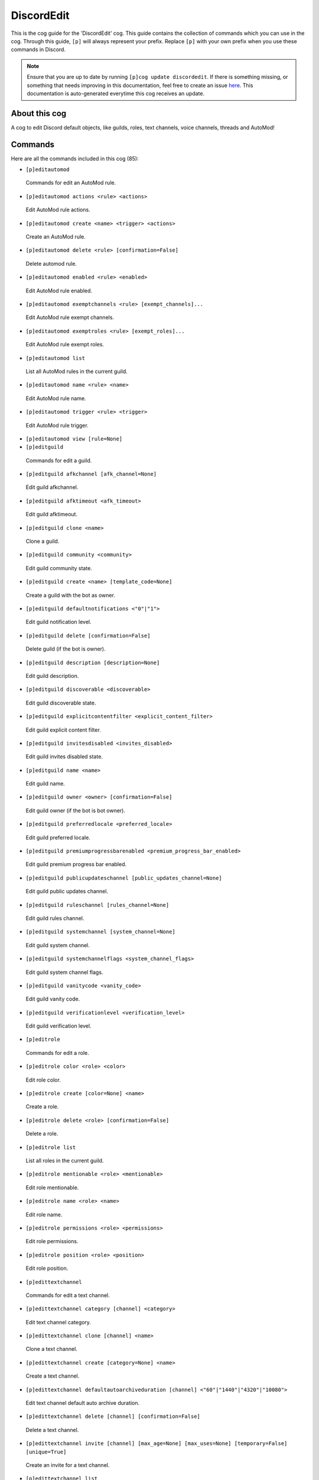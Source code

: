 .. _discordedit:
===========
DiscordEdit
===========

This is the cog guide for the 'DiscordEdit' cog. This guide contains the collection of commands which you can use in the cog.
Through this guide, ``[p]`` will always represent your prefix. Replace ``[p]`` with your own prefix when you use these commands in Discord.

.. note::

    Ensure that you are up to date by running ``[p]cog update discordedit``.
    If there is something missing, or something that needs improving in this documentation, feel free to create an issue `here <https://github.com/AAA3A-AAA3A/AAA3A-cogs/issues>`_.
    This documentation is auto-generated everytime this cog receives an update.

--------------
About this cog
--------------

A cog to edit Discord default objects, like guilds, roles, text channels, voice channels, threads and AutoMod!

--------
Commands
--------

Here are all the commands included in this cog (85):

* ``[p]editautomod``
 Commands for edit an AutoMod rule.

* ``[p]editautomod actions <rule> <actions>``
 Edit AutoMod rule actions.

* ``[p]editautomod create <name> <trigger> <actions>``
 Create an AutoMod rule.

* ``[p]editautomod delete <rule> [confirmation=False]``
 Delete automod rule.

* ``[p]editautomod enabled <rule> <enabled>``
 Edit AutoMod rule enabled.

* ``[p]editautomod exemptchannels <rule> [exempt_channels]...``
 Edit AutoMod rule exempt channels.

* ``[p]editautomod exemptroles <rule> [exempt_roles]...``
 Edit AutoMod rule exempt roles.

* ``[p]editautomod list``
 List all AutoMod rules in the current guild.

* ``[p]editautomod name <rule> <name>``
 Edit AutoMod rule name.

* ``[p]editautomod trigger <rule> <trigger>``
 Edit AutoMod rule trigger.

* ``[p]editautomod view [rule=None]``
 

* ``[p]editguild``
 Commands for edit a guild.

* ``[p]editguild afkchannel [afk_channel=None]``
 Edit guild afkchannel.

* ``[p]editguild afktimeout <afk_timeout>``
 Edit guild afktimeout.

* ``[p]editguild clone <name>``
 Clone a guild.

* ``[p]editguild community <community>``
 Edit guild community state.

* ``[p]editguild create <name> [template_code=None]``
 Create a guild with the bot as owner.

* ``[p]editguild defaultnotifications <"0"|"1">``
 Edit guild notification level.

* ``[p]editguild delete [confirmation=False]``
 Delete guild (if the bot is owner).

* ``[p]editguild description [description=None]``
 Edit guild description.

* ``[p]editguild discoverable <discoverable>``
 Edit guild discoverable state.

* ``[p]editguild explicitcontentfilter <explicit_content_filter>``
 Edit guild explicit content filter.

* ``[p]editguild invitesdisabled <invites_disabled>``
 Edit guild invites disabled state.

* ``[p]editguild name <name>``
 Edit guild name.

* ``[p]editguild owner <owner> [confirmation=False]``
 Edit guild owner (if the bot is bot owner).

* ``[p]editguild preferredlocale <preferred_locale>``
 Edit guild preferred locale.

* ``[p]editguild premiumprogressbarenabled <premium_progress_bar_enabled>``
 Edit guild premium progress bar enabled.

* ``[p]editguild publicupdateschannel [public_updates_channel=None]``
 Edit guild public updates channel.

* ``[p]editguild ruleschannel [rules_channel=None]``
 Edit guild rules channel.

* ``[p]editguild systemchannel [system_channel=None]``
 Edit guild system channel.

* ``[p]editguild systemchannelflags <system_channel_flags>``
 Edit guild system channel flags.

* ``[p]editguild vanitycode <vanity_code>``
 Edit guild vanity code.

* ``[p]editguild verificationlevel <verification_level>``
 Edit guild verification level.

* ``[p]editrole``
 Commands for edit a role.

* ``[p]editrole color <role> <color>``
 Edit role color.

* ``[p]editrole create [color=None] <name>``
 Create a role.

* ``[p]editrole delete <role> [confirmation=False]``
 Delete a role.

* ``[p]editrole list``
 List all roles in the current guild.

* ``[p]editrole mentionable <role> <mentionable>``
 Edit role mentionable.

* ``[p]editrole name <role> <name>``
 Edit role name.

* ``[p]editrole permissions <role> <permissions>``
 Edit role permissions.

* ``[p]editrole position <role> <position>``
 Edit role position.

* ``[p]edittextchannel``
 Commands for edit a text channel.

* ``[p]edittextchannel category [channel] <category>``
 Edit text channel category.

* ``[p]edittextchannel clone [channel] <name>``
 Clone a text channel.

* ``[p]edittextchannel create [category=None] <name>``
 Create a text channel.

* ``[p]edittextchannel defaultautoarchiveduration [channel] <"60"|"1440"|"4320"|"10080">``
 Edit text channel default auto archive duration.

* ``[p]edittextchannel delete [channel] [confirmation=False]``
 Delete a text channel.

* ``[p]edittextchannel invite [channel] [max_age=None] [max_uses=None] [temporary=False] [unique=True]``
 Create an invite for a text channel.

* ``[p]edittextchannel list``
 List all text channels in the current guild.

* ``[p]edittextchannel name [channel] <name>``
 Edit text channel name.

* ``[p]edittextchannel nsfw [channel] <nsfw>``
 Edit text channel nsfw.

* ``[p]edittextchannel permissions [channel] [roles_or_users]... [true_or_false] [permissions]...``
 Edit text channel permissions/overwrites.

* ``[p]edittextchannel position [channel] <position>``
 Edit text channel position.

* ``[p]edittextchannel slowmodedelay [channel] <slowmode_delay>``
 Edit text channel slowmode delay.

* ``[p]edittextchannel syncpermissions [channel] <sync_permissions>``
 Edit text channel syncpermissions with category.

* ``[p]edittextchannel topic [channel] <topic>``
 Edit text channel topic.

* ``[p]edittextchannel type [channel] <"0"|"5">``
 Edit text channel type.

* ``[p]editthread``
 Commands for edit a text channel.

* ``[p]editthread appliedtags <thread> [applied_tags]...``
 Edit thread applied tags.

* ``[p]editthread archived <thread> <archived>``
 Edit thread archived.

* ``[p]editthread autoarchiveduration <thread> <"60"|"1440"|"4320"|"10080">``
 Edit thread auto archive duration.

* ``[p]editthread create [channel=None] [message=None] <name>``
 Create a thread.

* ``[p]editthread delete <thread> [confirmation=False]``
 Delete a thread.

* ``[p]editthread invitable <thread> <invitable>``
 Edit thread invitable.

* ``[p]editthread list``
 List all threads in the current guild.

* ``[p]editthread locked <thread> <locked>``
 Edit thread locked.

* ``[p]editthread name <thread> <name>``
 Edit thread name.

* ``[p]editthread pinned <thread> <pinned>``
 Edit thread pinned.

* ``[p]editthread slowmodedelay <thread> <slowmode_delay>``
 Edit thread slowmode delay.

* ``[p]editvoicechannel``
 Commands for edit a voice channel.

* ``[p]editvoicechannel bitrate <channel> <bitrate>``
 Edit voice channel bitrate.

* ``[p]editvoicechannel category <channel> <category>``
 Edit voice channel category.

* ``[p]editvoicechannel clone <channel> <name>``
 Clone a voice channel.

* ``[p]editvoicechannel create [category=None] <name>``
 Create a voice channel.

* ``[p]editvoicechannel delete <channel> [confirmation=False]``
 Delete voice channel.

* ``[p]editvoicechannel invite <channel> [max_age=None] [max_uses=None] [temporary=False] [unique=True]``
 Create an invite for a voice channel.

* ``[p]editvoicechannel list``
 List all voice channels in the current guild.

* ``[p]editvoicechannel name <channel> <name>``
 Edit voice channel name.

* ``[p]editvoicechannel nsfw <channel> <nsfw>``
 Edit voice channel nsfw.

* ``[p]editvoicechannel permissions <channel> [roles_or_users]... [true_or_false] [permissions]...``
 Edit voice channel permissions/overwrites.

* ``[p]editvoicechannel position <channel> <position>``
 Edit voice channel position.

* ``[p]editvoicechannel syncpermissions <channel> <sync_permissions>``
 Edit voice channel sync permissions.

* ``[p]editvoicechannel userlimit <channel> <user_limit>``
 Edit voice channel user limit.

* ``[p]editvoicechannel videoqualitymode <channel> <"1"|"2">``
 Edit voice channel video quality mode.

------------
Installation
------------

If you haven't added my repo before, lets add it first. We'll call it
"AAA3A-cogs" here.

.. code-block:: ini

    [p]repo add AAA3A-cogs https://github.com/AAA3A-AAA3A/AAA3A-cogs

Now, we can install DiscordEdit.

.. code-block:: ini

    [p]cog install AAA3A-cogs discordedit

Once it's installed, it is not loaded by default. Load it by running the following command:

.. code-block:: ini

    [p]load discordedit

---------------
Further Support
---------------

Check out my docs `here <https://aaa3a-cogs.readthedocs.io/en/latest/>`_.
Mention me in the #support_other-cogs in the `cog support server <https://discord.gg/GET4DVk>`_ if you need any help.
Additionally, feel free to open an issue or pull request to this repo.

------
Credit
------

Thanks to Kreusada for the Python code to automatically generate this documentation!
